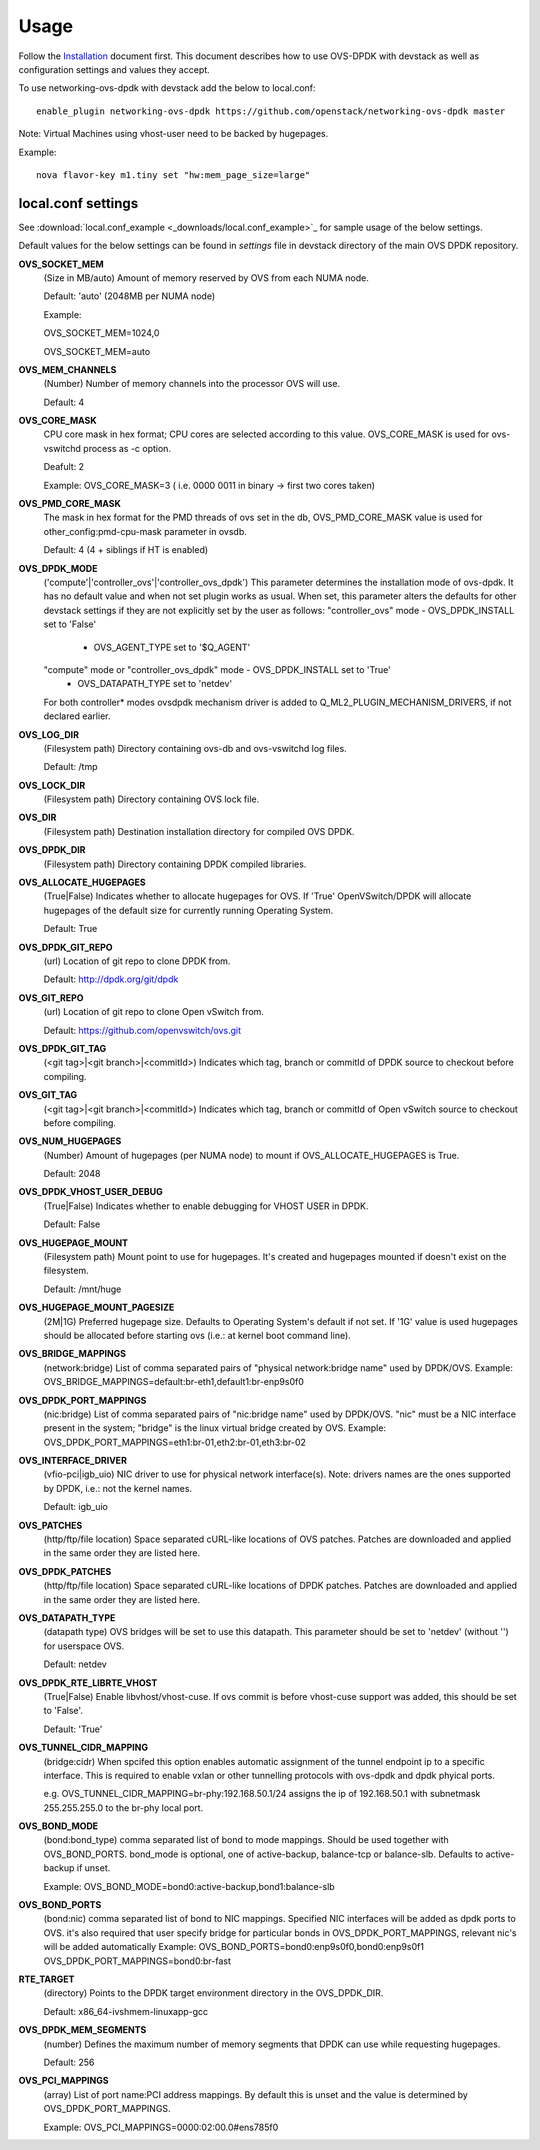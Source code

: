 =====
Usage
=====
Follow the `Installation <installation.html>`_ document first.
This document describes how to use OVS-DPDK with devstack as well as configuration settings and values they accept.

To use networking-ovs-dpdk with devstack add the below to local.conf::

    enable_plugin networking-ovs-dpdk https://github.com/openstack/networking-ovs-dpdk master


Note: Virtual Machines using vhost-user need to be backed by hugepages.


Example::

    nova flavor-key m1.tiny set "hw:mem_page_size=large"


local.conf settings
-------------------
See :download:`local.conf_example <_downloads/local.conf_example>`_ for sample usage of the below settings.

Default values for the below settings can be found in `settings` file in devstack directory of the main OVS DPDK repository.

**OVS_SOCKET_MEM**
    (Size in MB/auto) Amount of memory reserved by OVS from each NUMA node.

    Default: 'auto' (2048MB per NUMA node)


    Example:

    OVS_SOCKET_MEM=1024,0

    OVS_SOCKET_MEM=auto

**OVS_MEM_CHANNELS**
    (Number) Number of memory channels into the processor OVS will use.

    Default: 4

**OVS_CORE_MASK**
    CPU core mask in hex format; CPU cores are selected according to this value.
    OVS_CORE_MASK is used for ovs-vswitchd process as -c option.

    Deafult: 2

    Example:
    OVS_CORE_MASK=3 ( i.e. 0000 0011 in binary -> first two cores taken)

**OVS_PMD_CORE_MASK**
    The mask in hex format for the PMD threads of ovs set in the db,
    OVS_PMD_CORE_MASK value is used for other_config:pmd-cpu-mask parameter in ovsdb.

    Default: 4 (4 + siblings if HT is enabled)

**OVS_DPDK_MODE**
    ('compute'|'controller_ovs'|'controller_ovs_dpdk') This parameter determines the installation mode of ovs-dpdk.
    It has no default value and when not set plugin works as usual.
    When set, this parameter alters the defaults for other devstack settings if they are not explicitly set by the user as follows:
    "controller_ovs" mode - OVS_DPDK_INSTALL set to 'False'
                          - OVS_AGENT_TYPE set to '$Q_AGENT'
    "compute" mode or "controller_ovs_dpdk" mode - OVS_DPDK_INSTALL set to 'True'
                                                 - OVS_DATAPATH_TYPE set to 'netdev'
    For both controller* modes ovsdpdk mechanism driver is added to Q_ML2_PLUGIN_MECHANISM_DRIVERS, if not declared earlier.

**OVS_LOG_DIR**
    (Filesystem path) Directory containing ovs-db and ovs-vswitchd log files.

    Default: /tmp

**OVS_LOCK_DIR**
    (Filesystem path) Directory containing OVS lock file.

**OVS_DIR**
    (Filesystem path) Destination installation directory for compiled OVS DPDK.

**OVS_DPDK_DIR**
    (Filesystem path) Directory containing DPDK compiled libraries.

**OVS_ALLOCATE_HUGEPAGES**
    (True|False) Indicates whether to allocate hugepages for OVS.
    If 'True' OpenVSwitch/DPDK will allocate hugepages of the default size for currently running Operating System.

    Default: True

**OVS_DPDK_GIT_REPO**
    (url) Location of git repo to clone DPDK from.

    Default: http://dpdk.org/git/dpdk

**OVS_GIT_REPO**
    (url) Location of git repo to clone Open vSwitch from.

    Default: https://github.com/openvswitch/ovs.git

**OVS_DPDK_GIT_TAG**
    (<git tag>|<git branch>|<commitId>) Indicates which tag, branch or commitId of DPDK source to checkout before compiling.

**OVS_GIT_TAG**
    (<git tag>|<git branch>|<commitId>) Indicates which tag, branch or commitId of Open vSwitch source to checkout before compiling.

**OVS_NUM_HUGEPAGES**
    (Number) Amount of hugepages (per NUMA node) to mount if OVS_ALLOCATE_HUGEPAGES is True.

    Default: 2048

**OVS_DPDK_VHOST_USER_DEBUG**
    (True|False) Indicates whether to enable debugging for VHOST USER in DPDK.

    Default: False

**OVS_HUGEPAGE_MOUNT**
    (Filesystem path) Mount point to use for hugepages. It's created and hugepages mounted if doesn't exist on the filesystem.

    Default: /mnt/huge

**OVS_HUGEPAGE_MOUNT_PAGESIZE**
    (2M|1G) Preferred hugepage size. Defaults to Operating System's default if not set. If '1G' value is used hugepages should be allocated before starting ovs (i.e.: at kernel boot command line).

**OVS_BRIDGE_MAPPINGS**
    (network:bridge) List of comma separated pairs of "physical network:bridge name" used by DPDK/OVS.
    Example:
    OVS_BRIDGE_MAPPINGS=default:br-eth1,default1:br-enp9s0f0

**OVS_DPDK_PORT_MAPPINGS**
    (nic:bridge) List of comma separated pairs of "nic:bridge name" used by DPDK/OVS.
    "nic" must be a NIC interface present in the system; "bridge" is the linux virtual bridge created by OVS.
    Example:
    OVS_DPDK_PORT_MAPPINGS=eth1:br-01,eth2:br-01,eth3:br-02

**OVS_INTERFACE_DRIVER**
    (vfio-pci|igb_uio) NIC driver to use for physical network interface(s). Note: drivers names are the ones supported by DPDK, i.e.: not the kernel names.

    Default: igb_uio

**OVS_PATCHES**
    (http/ftp/file location) Space separated cURL-like locations of OVS patches. Patches are downloaded and applied in the same order they are listed here.

**OVS_DPDK_PATCHES**
    (http/ftp/file location) Space separated cURL-like locations of DPDK patches. Patches are downloaded and applied in the same order they are listed here.

**OVS_DATAPATH_TYPE**
    (datapath type) OVS bridges will be set to use this datapath. This parameter should be set to 'netdev' (without '') for userspace OVS.

    Default: netdev

**OVS_DPDK_RTE_LIBRTE_VHOST**
    (True|False) Enable libvhost/vhost-cuse. If ovs commit is before vhost-cuse support was added, this should be set to 'False'.

    Default: 'True'

**OVS_TUNNEL_CIDR_MAPPING**
    (bridge:cidr) When spcifed this option enables automatic assignment of the tunnel endpoint ip to a specific interface.
    This is required to enable vxlan or other tunnelling protocols with ovs-dpdk and dpdk phyical ports.

    e.g. OVS_TUNNEL_CIDR_MAPPING=br-phy:192.168.50.1/24 assigns the ip of 192.168.50.1 with subnetmask 255.255.255.0 to the br-phy local port.

**OVS_BOND_MODE**
    (bond:bond_type) comma separated list of bond to mode mappings. Should be used together with OVS_BOND_PORTS.
    bond_mode is optional, one of active-backup, balance-tcp or balance-slb.
    Defaults to active-backup if unset.

    Example:
    OVS_BOND_MODE=bond0:active-backup,bond1:balance-slb

**OVS_BOND_PORTS**
    (bond:nic) comma separated list of bond to NIC mappings. Specified NIC interfaces will be added as dpdk ports to OVS.
    it's also required that user specify bridge for particular bonds in OVS_DPDK_PORT_MAPPINGS, relevant nic's will be added automatically
    Example:
    OVS_BOND_PORTS=bond0:enp9s0f0,bond0:enp9s0f1
    OVS_DPDK_PORT_MAPPINGS=bond0:br-fast

**RTE_TARGET**
    (directory) Points to the DPDK target environment directory in the OVS_DPDK_DIR.

    Default: x86_64-ivshmem-linuxapp-gcc

**OVS_DPDK_MEM_SEGMENTS**
    (number) Defines the maximum number of memory segments that DPDK can use while requesting hugepages.

    Default: 256

**OVS_PCI_MAPPINGS**
    (array) List of port name:PCI address mappings. By default this is unset and the value is determined by OVS_DPDK_PORT_MAPPINGS.

    Example: OVS_PCI_MAPPINGS=0000:02:00.0#ens785f0
